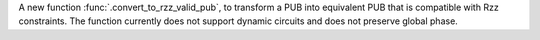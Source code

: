 A new function :func:`.convert_to_rzz_valid_pub`, to transform a PUB into equivalent PUB that is compatible with Rzz constraints. The function currently does not support dynamic circuits and does not preserve global phase.
